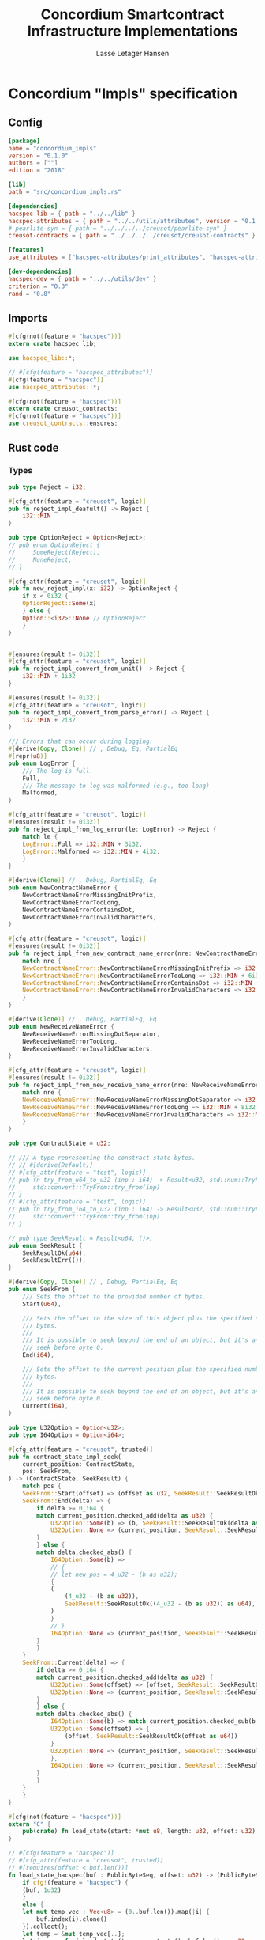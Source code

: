 #+TITLE: Concordium Smartcontract Infrastructure Implementations
#+AUTHOR: Lasse Letager Hansen

#+HTML_HEAD: <style>pre.src {background-color: #303030; color: #e5e5e5;}</style>
#+PROPERTY: header-args:coq  :session *Coq*

* Concordium "Impls" specification
** Config
#+begin_src toml :tangle ../../examples/concordium_impls/Cargo.toml
  [package]
  name = "concordium_impls"
  version = "0.1.0"
  authors = [""]
  edition = "2018"

  [lib]
  path = "src/concordium_impls.rs"

  [dependencies]
  hacspec-lib = { path = "../../lib" }
  hacspec-attributes = { path = "../../utils/attributes", version = "0.1.0-beta.1" , features = ["print_attributes", "hacspec_unsafe"] } # , features = ["hacspec_unsafe"] , , optional = true
  # pearlite-syn = { path = "../../../../creusot/pearlite-syn" }
  creusot-contracts = { path = "../../../../creusot/creusot-contracts" }

  [features]
  use_attributes = ["hacspec-attributes/print_attributes", "hacspec-attributes/hacspec_unsafe"]

  [dev-dependencies]
  hacspec-dev = { path = "../../utils/dev" }
  criterion = "0.3"
  rand = "0.8"
#+end_src

** Imports
#+begin_src rust :tangle ../../examples/concordium_impls/src/concordium_impls.rs :eval never
  #[cfg(not(feature = "hacspec"))]
  extern crate hacspec_lib;

  use hacspec_lib::*;

  // #[cfg(feature = "hacspec_attributes")]
  #[cfg(feature = "hacspec")]
  use hacspec_attributes::*;

  #[cfg(not(feature = "hacspec"))]
  extern crate creusot_contracts;
  #[cfg(not(feature = "hacspec"))]
  use creusot_contracts::ensures;
#+end_src

** Rust code
*** Types
#+begin_src rust :tangle ../../examples/concordium_impls/src/concordium_impls.rs :eval never
  pub type Reject = i32;

  #[cfg_attr(feature = "creusot", logic)]
  pub fn reject_impl_deafult() -> Reject {
      i32::MIN
  }

  pub type OptionReject = Option<Reject>;
  // pub enum OptionReject {
  //     SomeReject(Reject),
  //     NoneReject,
  // }

  #[cfg_attr(feature = "creusot", logic)]
  pub fn new_reject_impl(x: i32) -> OptionReject {
      if x < 0i32 {
	  OptionReject::Some(x)
      } else {
	  Option::<i32>::None // OptionReject
      }
  }


  #[ensures(result != 0i32)]
  #[cfg_attr(feature = "creusot", logic)]
  pub fn reject_impl_convert_from_unit() -> Reject {
      i32::MIN + 1i32
  }

  #[ensures(result != 0i32)]
  #[cfg_attr(feature = "creusot", logic)]
  pub fn reject_impl_convert_from_parse_error() -> Reject {
      i32::MIN + 2i32
  }

  /// Errors that can occur during logging.
  #[derive(Copy, Clone)] // , Debug, Eq, PartialEq
  #[repr(u8)]
  pub enum LogError {
      /// The log is full.
      Full,
      /// The message to log was malformed (e.g., too long)
      Malformed,
  }

  #[cfg_attr(feature = "creusot", logic)]
  #[ensures(result != 0i32)]
  pub fn reject_impl_from_log_error(le: LogError) -> Reject {
      match le {
	  LogError::Full => i32::MIN + 3i32,
	  LogError::Malformed => i32::MIN + 4i32,
      }
  }

  #[derive(Clone)] // , Debug, PartialEq, Eq
  pub enum NewContractNameError {
      NewContractNameErrorMissingInitPrefix,
      NewContractNameErrorTooLong,
      NewContractNameErrorContainsDot,
      NewContractNameErrorInvalidCharacters,
  }

  #[cfg_attr(feature = "creusot", logic)]
  #[ensures(result != 0i32)]
  pub fn reject_impl_from_new_contract_name_error(nre: NewContractNameError) -> Reject {
      match nre {
	  NewContractNameError::NewContractNameErrorMissingInitPrefix => i32::MIN + 5i32,
	  NewContractNameError::NewContractNameErrorTooLong => i32::MIN + 6i32,
	  NewContractNameError::NewContractNameErrorContainsDot => i32::MIN + 9i32,
	  NewContractNameError::NewContractNameErrorInvalidCharacters => i32::MIN + 10i32,
      }
  }

  #[derive(Clone)] // , Debug, PartialEq, Eq
  pub enum NewReceiveNameError {
      NewReceiveNameErrorMissingDotSeparator,
      NewReceiveNameErrorTooLong,
      NewReceiveNameErrorInvalidCharacters,
  }

  #[cfg_attr(feature = "creusot", logic)]
  #[ensures(result != 0i32)]
  pub fn reject_impl_from_new_receive_name_error(nre: NewReceiveNameError) -> Reject {
      match nre {
	  NewReceiveNameError::NewReceiveNameErrorMissingDotSeparator => i32::MIN + 7i32,
	  NewReceiveNameError::NewReceiveNameErrorTooLong => i32::MIN + 8i32,
	  NewReceiveNameError::NewReceiveNameErrorInvalidCharacters => i32::MIN + 11i32,
      }
  }

  pub type ContractState = u32;

  // /// A type representing the constract state bytes.
  // // #[derive(Default)]
  // #[cfg_attr(feature = "test", logic)]
  // pub fn try_from_u64_to_u32 (inp : i64) -> Result<u32, std::num::TryFromIntError> {
  //     std::convert::TryFrom::try_from(inp)
  // }
  // #[cfg_attr(feature = "test", logic)]
  // pub fn try_from_i64_to_u32 (inp : i64) -> Result<u32, std::num::TryFromIntError> {
  //     std::convert::TryFrom::try_from(inp)
  // }

  // pub type SeekResult = Result<u64, ()>;
  pub enum SeekResult {
      SeekResultOk(u64),
      SeekResultErr(()),
  }

  #[derive(Copy, Clone)] // , Debug, PartialEq, Eq
  pub enum SeekFrom {
      /// Sets the offset to the provided number of bytes.
      Start(u64),

      /// Sets the offset to the size of this object plus the specified number of
      /// bytes.
      ///
      /// It is possible to seek beyond the end of an object, but it's an error to
      /// seek before byte 0.
      End(i64),

      /// Sets the offset to the current position plus the specified number of
      /// bytes.
      ///
      /// It is possible to seek beyond the end of an object, but it's an error to
      /// seek before byte 0.
      Current(i64),
  }

  pub type U32Option = Option<u32>;
  pub type I64Option = Option<i64>;

  #[cfg_attr(feature = "creusot", trusted)]
  pub fn contract_state_impl_seek(
      current_position: ContractState,
      pos: SeekFrom,
  ) -> (ContractState, SeekResult) {
      match pos {
	  SeekFrom::Start(offset) => (offset as u32, SeekResult::SeekResultOk(offset)),
	  SeekFrom::End(delta) => {
	      if delta >= 0_i64 {
		  match current_position.checked_add(delta as u32) {
		      U32Option::Some(b) => (b, SeekResult::SeekResultOk(delta as u64)),
		      U32Option::None => (current_position, SeekResult::SeekResultErr(())),
		  }
	      } else {
		  match delta.checked_abs() {
		      I64Option::Some(b) =>
		      // {
		      // let new_pos = 4_u32 - (b as u32);
		      {
			  (
			      (4_u32 - (b as u32)),
			      SeekResult::SeekResultOk((4_u32 - (b as u32)) as u64),
			  )
		      }
		      // }
		      I64Option::None => (current_position, SeekResult::SeekResultErr(())),
		  }
	      }
	  }
	  SeekFrom::Current(delta) => {
	      if delta >= 0_i64 {
		  match current_position.checked_add(delta as u32) {
		      U32Option::Some(offset) => (offset, SeekResult::SeekResultOk(offset as u64)),
		      U32Option::None => (current_position, SeekResult::SeekResultErr(())),
		  }
	      } else {
		  match delta.checked_abs() {
		      I64Option::Some(b) => match current_position.checked_sub(b as u32) {
			  U32Option::Some(offset) => {
			      (offset, SeekResult::SeekResultOk(offset as u64))
			  }
			  U32Option::None => (current_position, SeekResult::SeekResultErr(())),
		      },
		      I64Option::None => (current_position, SeekResult::SeekResultErr(())),
		  }
	      }
	  }
      }
  }

  #[cfg(not(feature = "hacspec"))]
  extern "C" {
      pub(crate) fn load_state(start: *mut u8, length: u32, offset: u32) -> u32;
  }

  // #[cfg(feature = "hacspec")]
  // #[cfg_attr(feature = "creusot", trusted)]
  // #[requires(offset < buf.len())]
  fn load_state_hacspec(buf : PublicByteSeq, offset: u32) -> (PublicByteSeq, u32) {
      if cfg!(feature = "hacspec") {
	  (buf, 1u32)
      }
      else {
	  let mut temp_vec : Vec<u8> = (0..buf.len()).map(|i| {
	      buf.index(i).clone()
	  }).collect();
	  let temp = &mut temp_vec[..];
	  let i = unsafe { load_state(temp.as_mut_ptr(), buf.len() as u32, offset) };
	  (PublicByteSeq::from_native_slice(temp), i)
      }
  }

  #[cfg_attr(feature = "creusot", trusted)]
  pub fn contract_state_impl_read_read(
      current_position: ContractState,
      buf : PublicByteSeq // Seq<u8>
      // num_read: u32,
  ) -> (ContractState, usize) {
      let (buf, num_read) = load_state_hacspec(buf, current_position);
      (current_position + num_read, num_read as usize)
  }

  /// Read a `u32` in little-endian format. This is optimized to not
  /// initialize a dummy value before calling an external function.
  #[cfg_attr(feature = "creusot", logic)]
  pub fn contract_state_impl_read_read_u64(
      current_position: ContractState,
      num_read: u32,
  ) -> (ContractState, bool) {
      (current_position + num_read, num_read == 8_u32)
  }

  /// Read a `u32` in little-endian format. This is optimized to not
  /// initialize a dummy value before calling an external function.
  #[cfg_attr(feature = "creusot", logic)]
  pub fn contract_state_impl_read_read_u32(
      current_position: ContractState,
      num_read: u32,
  ) -> (ContractState, bool) {
      (current_position + num_read, num_read == 4_u32)
  }

  /// Read a `u8` in little-endian format. This is optimized to not
  /// initialize a dummy value before calling an external function.
  #[cfg_attr(feature = "creusot", logic)]
  pub fn contract_state_impl_read_read_u8(
      current_position: ContractState,
      num_read: u32,
  ) -> (ContractState, bool) {
      (current_position + num_read, num_read == 1_u32)
  }

  #[cfg_attr(feature = "creusot", logic)]
  pub fn write_impl_for_contract_state_test(current_position: ContractState, len: u32) -> bool {
      current_position.checked_add(len).is_none() // Check for overflow
  }

  #[cfg_attr(feature = "creusot", trusted)]
  pub fn write_impl_for_contract_state(
      current_position: ContractState,
      num_bytes: u32,
  ) -> (ContractState, usize) {
      (current_position + num_bytes, num_bytes as usize)
  }

  #[cfg_attr(feature = "creusot", logic)]
  pub fn has_contract_state_impl_for_contract_state_open() -> ContractState {
      0_u32
  }

  #[cfg_attr(feature = "creusot", logic)]
  pub fn has_contract_state_impl_for_contract_state_reserve_0(len: u32, cur_size: u32) -> bool {
      cur_size < len
  }
  #[cfg_attr(feature = "creusot", logic)]
  pub fn has_contract_state_impl_for_contract_state_reserve_1(res: u32) -> bool {
      res == 1_u32
  }

  #[cfg_attr(feature = "creusot", logic)]
  pub fn has_contract_state_impl_for_contract_state_truncate_0(cur_size: u32, new_size: u32) -> bool {
      cur_size > new_size
  }
  #[cfg_attr(feature = "creusot", logic)]
  pub fn has_contract_state_impl_for_contract_state_truncate_1(
      current_position: ContractState,
      new_size: u32,
  ) -> ContractState {
      if new_size < current_position {
	  new_size
      } else {
	  current_position
      }
  }

  pub type Parameter = u32;

  #[cfg_attr(feature = "creusot", trusted)]
  pub fn read_impl_for_parameter_read(
      current_position: Parameter,
      num_read: u32,
  ) -> (Parameter, usize) {
      (current_position + num_read, num_read as usize)
  }

  // pub struct AttributeTag(pub u8);
  pub type AttributesCursor = (u32, u16);

  #[cfg_attr(feature = "creusot", trusted)]
  pub fn has_policy_impl_for_policy_attributes_cursor_next_test(
      policy_attribute_items: AttributesCursor,
  ) -> bool {
      let (_, remaining_items) = policy_attribute_items;
      remaining_items == 0_u16
  }

  #[cfg_attr(feature = "creusot", trusted)]
  pub fn has_policy_impl_for_policy_attributes_cursor_next_tag_invalid(
      policy_attribute_items: AttributesCursor,
      tag_value_len_1: u8,
      num_read: u32,
  ) -> (AttributesCursor, bool) {
      let (current_position, remaining_items) = policy_attribute_items;
      let policy_attribute_items = (current_position + num_read, remaining_items);
      (policy_attribute_items, tag_value_len_1 > 31_u8)
  }

  #[cfg_attr(feature = "creusot", trusted)]
  pub fn has_policy_impl_for_policy_attributes_cursor_next(
      policy_attribute_items: AttributesCursor,
      num_read: u32,
  ) -> AttributesCursor {
      let (current_position, remaining_items) = policy_attribute_items;
      (current_position + num_read, remaining_items - 1_u16)
  }
#+end_src
** Rust Tests
#+begin_src rust :tangle ../../examples/concordium_impls/src/concordium_impls.rs :eval never

#+end_src

** Resulting output
#+begin_src sh :eval no-export-query :results output silent
  cargo clean
#+end_src

#+begin_src sh :eval no-export-query :results output silent
  cd ../.. && cargo install --path language
#+end_src

#+begin_src sh :eval no-export-query :results output silent
  cd ../.. && cargo build
#+end_src

#+begin_src sh :eval no-export-query :results output silent
  cargo hacspec -o ConcordiumImpls.v concordium_impls --init
#+end_src

#+begin_src sh :results none
  cargo hacspec -o ConcordiumImpls.v concordium_impls --update
#+end_src

** Generation of backend output

#+name: split-file
#+begin_src python :wrap "src coq :tangle ConcordiumImpls.v :results output silent" :exports none :results code :var ARG="0 -1" :var FILENAME="ConcordiumImpls.v"
  import functools

  lower, upper = map(int, ARG.split())
  if upper != -1:
    upper = lower + upper

  def boundery(start, end, lines, i):
    test = lines[i][:len(start)] == start
    res_str = ""

    in_end = lambda i: (i < len(lines) and len(list(filter(lambda x: x in lines[i], end))) > 0)

    if test:
      # if end in lines[i]:
      if in_end(i):
	res_str = lines[i]
      else:
	while i < len(lines) and not in_end(i): # end not in lines[i]:
	  res_str += lines[i]
	  i += 1
	res_str += lines[i]
    return (test, res_str, i)

  lines = []
  with open(FILENAME) as f:
    lines = f.readlines()

  result = []
  i  = 0
  while i < len(lines) and (upper == -1 or upper > len(result)):
    a,b,c = functools.reduce(lambda b, a: b if b[0] else boundery(a[0], a[1], lines, b[2]),
			     [["(**", set({"**)"})],
			      ["From",set({".\n"})],
			      ["Require",set({".\n"})],
			      ["Import",set({".\n"})],
			      ["Open Scope",set({".\n"})],
			      ["Inductive",set({".\n"})],
			      ["Definition",set({".\n"})],
			      ["Instance",set({".\n"})],
			      ["Notation",set({".\n"})],
			      ["Theorem",set({".\n"})],
			      ["Global Instance",set({".\n"})],
			      ["Proof",set({"Admitted", "Qed"})],
			      ["QuickChick",set({".\n"})],
			      ],
			     (False, "", i))
    if a:
      result.append(b)
      i = c
    elif lines[i].isspace():
      space = ""
      while i < len(lines) and lines[i].isspace():
	space += lines[i]
	i += 1
      i -= 1
      result.append(space)
    else:
      result.append("ERR:" + lines[i])
    i += 1

  result_str = ""
  for s in (result[lower:] if upper == -1 else result[lower:upper]):
    result_str += s

  return result_str
#+end_src

#+NAME: next
#+begin_src python :var ARG="0 0" :var linum="0 0" :results output replace :exports none
  a,b = map(int, linum.split())
  c,d = map(int, ARG.split())
  print (a+b+c,d)
#+end_src

#+NAME: seginit
#+begin_src python :wrap "src coq :results output silent" :result code :exports none :var loc=(file-name-directory buffer-file-name)
  with open("../_CoqProject") as f:
      result = ""
      for l in f:
	  if l[:2] == "-R":
	      pre, post = l[3:].split()
	      result += "Add Rec LoadPath \"" + pre + "\" as " + post + ".\n"
	  # elif l[:4] == "src/":
	  #     result += "Load " + l[4:-2] + "\n"
      return "Reset Initial.\nCd \""+loc+"../\".\n" + result
#+end_src
#+RESULTS: seginit
#+begin_src coq :results output silent
Reset Initial.
Cd "/home/au538501/Documents/LocalHacspec/hacspec/coq/src/../".
Add Rec LoadPath "src/" as Hacspec.
#+end_src

*** The includes
#+NAME: linum0
#+CALL: next(ARG="0 9", linum="0 0") :result output silent :exports none :cache yes
#+NAME: seg0
#+CALL: split-file(ARG=linum0) :cache yes
#+RESULTS[0d31c7b9141599e8e58333ff982f7144360fe7fe]: seg0
#+begin_src coq :tangle ConcordiumImpls.v :results output silent
(** This file was automatically generated using Hacspec **)
Require Import Lib MachineIntegers.
From Coq Require Import ZArith.
Import List.ListNotations.
Open Scope Z_scope.
Open Scope bool_scope.
Open Scope hacspec_scope.
Require Import Hacspec.Lib.

#+end_src

*** Types and default implementations
#+NAME: linum1
#+CALL: next(ARG="0 2", linum=linum0) :result output silent :exports none :cache yes
#+NAME: seg1
#+CALL: split-file(ARG=linum1) :cache yes
#+RESULTS[7004d8b56094df79398a3d75147f9e60a696aa7d]: seg1
#+begin_src coq :tangle ConcordiumImpls.v :results output silent
Notation "'reject'" := (int32) : hacspec_scope.

#+end_src

#+NAME: linum2
#+CALL: next(ARG="0 2", linum=linum1) :result output silent :exports none :cache yes
#+NAME: seg2
#+CALL: split-file(ARG=linum2) :cache yes
#+RESULTS[cebe4a3b498bf3a64ad1b0fee92ef78b48fd7ccd]: seg2
#+begin_src coq :tangle ConcordiumImpls.v :results output silent
Definition reject_impl_default  : reject :=
  min.

#+end_src


#+NAME: linum3
#+CALL: next(ARG="0 2", linum=linum2) :result output silent :exports none :cache yes
#+NAME: seg3
#+CALL: split-file(ARG=linum3) :cache yes
#+RESULTS[37fecf32223b194cbb0c1bd1dcc918300b8c1de1]: seg3
#+begin_src coq :tangle ConcordiumImpls.v :results output silent
Notation "'option_reject'" := ((option reject)) : hacspec_scope.

#+end_src

#+NAME: linum4
#+CALL: next(ARG="0 2", linum=linum3) :result output silent :exports none :cache yes
#+NAME: seg4
#+CALL: split-file(ARG=linum4) :cache yes
#+RESULTS[749a12595beca24d5dd730d8c8c02e4a6efe251b]: seg4
#+begin_src coq :tangle ConcordiumImpls.v :results output silent
Definition new_reject_impl (x_0 : int32) : option_reject :=
  (if ((x_0) <.? (@repr WORDSIZE32 0)):bool then (@Some reject (x_0)) else (
      @None int32)).

#+end_src

*** Error handling
#+NAME: linum5
#+CALL: next(ARG="0 5", linum=linum4) :result output silent :exports none :cache yes
#+NAME: seg5
#+CALL: split-file(ARG=linum5) :cache yes
#+RESULTS[ac841e3d575b7f4b005d32499fb8d2f7468bd510]: seg5
#+begin_src coq :tangle ConcordiumImpls.v :results output silent
  Definition reject_impl_convert_from_unit  : reject :=
    (min) .+ (@repr WORDSIZE32 1).

  Theorem ensures_reject_impl_convert_from_unit : forall result_1 ,
  @reject_impl_convert_from_unit  = result_1 ->
  (result_1) !=.? (@repr WORDSIZE32 0).
  Proof.
    intros; subst.
    reflexivity.
  Qed.

#+end_src

#+NAME: linum6
#+CALL: next(ARG="0 5", linum=linum5) :result output silent :exports none :cache yes
#+NAME: seg6
#+CALL: split-file(ARG=linum6) :cache yes
#+RESULTS[c1d463dd2f5c7ed7ad84199dd45bfc772ff2c2c4]: seg6
#+begin_src coq :tangle ConcordiumImpls.v :results output silent
  Definition reject_impl_convert_from_parse_error  : reject :=
    (min) .+ (@repr WORDSIZE32 2).

  Theorem ensures_reject_impl_convert_from_parse_error : forall result_1 ,
  @reject_impl_convert_from_parse_error  = result_1 ->
  (result_1) !=.? (@repr WORDSIZE32 0).
  Proof.
    intros ; subst.
    reflexivity.
  Qed.

#+end_src

#+NAME: linum7
#+CALL: next(ARG="0 7", linum=linum6) :result output silent :exports none :cache yes
#+NAME: seg7
#+CALL: split-file(ARG=linum7) :cache yes
#+RESULTS[c45cad55add404df56048791632c7fcb770de68e]: seg7
#+begin_src coq :tangle ConcordiumImpls.v :results output silent
  Inductive log_error :=
  | Full : log_error
  | Malformed : log_error.

  Definition reject_impl_from_log_error (le_2 : log_error) : reject :=
    match le_2 with
    | Full => (min) .+ (@repr WORDSIZE32 3)
    | Malformed => (min) .+ (@repr WORDSIZE32 4)
    end.

  Theorem ensures_reject_impl_from_log_error : forall result_1 (le_2 : log_error),
  @reject_impl_from_log_error le_2 = result_1 ->
  (result_1) !=.? (@repr WORDSIZE32 0).
  Proof.
    intros ; subst.
    unfold reject_impl_from_log_error.
    destruct le_2.
    - reflexivity.
    - reflexivity.
  Qed.

#+end_src

#+NAME: linum8
#+CALL: next(ARG="0 7", linum=linum7) :result output silent :exports none :cache yes
#+NAME: seg8
#+CALL: split-file(ARG=linum8) :cache yes
#+RESULTS[591c5303f9352d18a6a6ff3c2225659c1789dc38]: seg8
#+begin_src coq :tangle ConcordiumImpls.v :results output silent
  Inductive new_contract_name_error :=
  | NewContractNameErrorMissingInitPrefix : new_contract_name_error
  | NewContractNameErrorTooLong : new_contract_name_error
  | NewContractNameErrorContainsDot : new_contract_name_error
  | NewContractNameErrorInvalidCharacters : new_contract_name_error.

  Definition reject_impl_from_new_contract_name_error
    (nre_3 : new_contract_name_error)
    : reject :=
    match nre_3 with
    | NewContractNameErrorMissingInitPrefix => (min) .+ (@repr WORDSIZE32 5)
    | NewContractNameErrorTooLong => (min) .+ (@repr WORDSIZE32 6)
    | NewContractNameErrorContainsDot => (min) .+ (@repr WORDSIZE32 9)
    | NewContractNameErrorInvalidCharacters => (min) .+ (@repr WORDSIZE32 10)
    end.

  Theorem ensures_reject_impl_from_new_contract_name_error : forall result_1 (
    nre_3 : new_contract_name_error),
  @reject_impl_from_new_contract_name_error nre_3 = result_1 ->
  (result_1) !=.? (@repr WORDSIZE32 0).
  Proof.
    intros ; subst.
    unfold reject_impl_from_new_contract_name_error.
    destruct nre_3 ; reflexivity.
  Qed.

#+end_src

#+NAME: linum9
#+CALL: next(ARG="0 7", linum=linum8) :result output silent :exports none :cache yes
#+NAME: seg9
#+CALL: split-file(ARG=linum9) :cache yes
#+RESULTS[33bb02aed6d7654d0929bcaebab35f0f9ddc594e]: seg9
#+begin_src coq :tangle ConcordiumImpls.v :results output silent
  Inductive new_receive_name_error :=
  | NewReceiveNameErrorMissingDotSeparator : new_receive_name_error
  | NewReceiveNameErrorTooLong : new_receive_name_error
  | NewReceiveNameErrorInvalidCharacters : new_receive_name_error.

  Definition reject_impl_from_new_receive_name_error
    (nre_4 : new_receive_name_error)
    : reject :=
    match nre_4 with
    | NewReceiveNameErrorMissingDotSeparator => (min) .+ (@repr WORDSIZE32 7)
    | NewReceiveNameErrorTooLong => (min) .+ (@repr WORDSIZE32 8)
    | NewReceiveNameErrorInvalidCharacters => (min) .+ (@repr WORDSIZE32 11)
    end.

  Theorem ensures_reject_impl_from_new_receive_name_error : forall result_1 (
    nre_4 : new_receive_name_error),
  @reject_impl_from_new_receive_name_error nre_4 = result_1 ->
  (result_1) !=.? (@repr WORDSIZE32 0).
  Proof.
    intros ; subst.
    unfold reject_impl_from_new_contract_name_error.
    destruct nre_4 ; reflexivity.
  Qed.

#+end_src

*** Contract state
#+NAME: linum10
#+CALL: next(ARG="0 2", linum=linum9) :result output silent :exports none :cache yes
#+NAME: seg10
#+CALL: split-file(ARG=linum10) :cache yes
#+RESULTS[fab0ca92040091f9092434752a3acc7d922f4ca0]: seg10
#+begin_src coq :tangle ConcordiumImpls.v :results output silent
Notation "'contract_state'" := (int32) : hacspec_scope.

#+end_src

#+NAME: linum11
#+CALL: next(ARG="0 4", linum=linum10) :result output silent :exports none :cache yes
#+NAME: seg11
#+CALL: split-file(ARG=linum11) :cache yes
#+RESULTS[d3514c26f939b248cc1fd6115b895d8638997c58]: seg11
#+begin_src coq :tangle ConcordiumImpls.v :results output silent
Inductive seek_result :=
| SeekResultOk : int64 -> seek_result
| SeekResultErr : unit -> seek_result.

Inductive seek_from :=
| Start : int64 -> seek_from
| End : int64 -> seek_from
| Current : int64 -> seek_from.

#+end_src

#+NAME: linum12
#+CALL: next(ARG="0 4", linum=linum11) :result output silent :exports none :cache yes
#+NAME: seg12
#+CALL: split-file(ARG=linum12) :cache yes
#+RESULTS[d6b3803ea926c01845f5ef5a2119263986c53d9a]: seg12
#+begin_src coq :tangle ConcordiumImpls.v :results output silent
Notation "'uint32_option'" := ((option int32)) : hacspec_scope.

Notation "'iint64_option'" := ((option int64)) : hacspec_scope.

#+end_src

#+NAME: linum13
#+CALL: next(ARG="0 2", linum=linum12) :result output silent :exports none :cache yes
#+NAME: seg13
#+CALL: split-file(ARG=linum13) :cache yes
#+RESULTS[3fd666602b25114a67b445cbcdae2df0f9e59e91]: seg13
#+begin_src coq :tangle ConcordiumImpls.v :results output silent
Definition contract_state_impl_seek
  (current_position_5 : contract_state)
  (pos_6 : seek_from)
  : (contract_state × seek_result) :=
  match pos_6 with
  | Start offset_7 => (@cast _ uint32 _ (offset_7), SeekResultOk (offset_7))
  | End delta_8 => (if ((delta_8) >=.? (@repr WORDSIZE64 0)):bool then (
      match pub_uint32_checked_add (current_position_5) (@cast _ uint32 _ (
          delta_8)) with
      | Some b_9 => (b_9, SeekResultOk (@cast _ uint64 _ (delta_8)))
      | None => (current_position_5, SeekResultErr (tt))
      end) else (match pub_int64_checked_abs (delta_8) with
      | Some b_10 => (
        (@repr WORDSIZE32 4) .- (@cast _ uint32 _ (b_10)),
        SeekResultOk (@cast _ uint64 _ ((@repr WORDSIZE32 4) .- (
              @cast _ uint32 _ (b_10))))
      )
      | None => (current_position_5, SeekResultErr (tt))
      end))
  | Current delta_11 => (if ((delta_11) >=.? (@repr WORDSIZE64 0)):bool then (
      match pub_uint32_checked_add (current_position_5) (@cast _ uint32 _ (
          delta_11)) with
      | Some offset_12 => (
        offset_12,
        SeekResultOk (@cast _ uint64 _ (offset_12))
      )
      | None => (current_position_5, SeekResultErr (tt))
      end) else (match pub_int64_checked_abs (delta_11) with
      | Some b_13 => match pub_uint32_checked_sub (current_position_5) (
        @cast _ uint32 _ (b_13)) with
      | Some offset_14 => (
        offset_14,
        SeekResultOk (@cast _ uint64 _ (offset_14))
      )
      | None => (current_position_5, SeekResultErr (tt))
      end
      | None => (current_position_5, SeekResultErr (tt))
      end))
  end.

#+end_src

**** Contract state - Read Trait
#+NAME: linum14
#+CALL: next(ARG="0 2", linum=linum13) :result output silent :exports none :cache yes
#+NAME: seg14
#+CALL: split-file(ARG=linum14) :cache yes
#+RESULTS[c51fe102d9dc5f2b4855fe3254417f6d2f90c1c2]: seg14
#+begin_src coq :tangle ConcordiumImpls.v :results output silent
Definition load_state_hacspec
  (buf_15 : public_byte_seq)
  (offset_16 : int32)
  : int32 :=
  @repr WORDSIZE32 1.

#+end_src

#+NAME: linum15
#+CALL: next(ARG="0 8", linum=linum14) :result output silent :exports none :cache yes
#+NAME: seg15
#+CALL: split-file(ARG=linum15) :cache yes
#+RESULTS[6d021bc8f5102bffd0417918f753ccad666415b5]: seg15
#+begin_src coq :tangle ConcordiumImpls.v :results output silent
Definition contract_state_impl_read_read
  (current_position_17 : contract_state)
  (buf_18 : public_byte_seq)
  : (contract_state × uint_size) :=
  let num_read_19 : int32 :=
    @repr WORDSIZE32 1 in 
  let num_read_19 :=
    load_state_hacspec (buf_18) (current_position_17) in 
  ((current_position_17) .+ (num_read_19), @cast _ uint32 _ (num_read_19)).

Definition contract_state_impl_read_read_u64
  (current_position_20 : contract_state)
  (num_read_21 : int32)
  : (contract_state × bool) :=
  (
    (current_position_20) .+ (num_read_21),
    (num_read_21) =.? (@repr WORDSIZE32 8)
  ).

Definition contract_state_impl_read_read_u32
  (current_position_22 : contract_state)
  (num_read_23 : int32)
  : (contract_state × bool) :=
  (
    (current_position_22) .+ (num_read_23),
    (num_read_23) =.? (@repr WORDSIZE32 4)
  ).

Definition contract_state_impl_read_read_u8
  (current_position_24 : contract_state)
  (num_read_25 : int32)
  : (contract_state × bool) :=
  (
    (current_position_24) .+ (num_read_25),
    (num_read_25) =.? (@repr WORDSIZE32 1)
  ).

#+end_src

**** Contract state - Write Trait
#+NAME: linum16
#+CALL: next(ARG="0 4", linum=linum15) :result output silent :exports none :cache yes
#+NAME: seg16
#+CALL: split-file(ARG=linum16) :cache yes
#+RESULTS[a0113da7a14eae3aa0c7ada5521876113200f6b6]: seg16
#+begin_src coq :tangle ConcordiumImpls.v :results output silent
Definition write_impl_for_contract_state_test
  (current_position_26 : contract_state)
  (len_27 : int32)
  : bool :=
  option_is_none (pub_uint32_checked_add (current_position_26) (len_27)).

Definition write_impl_for_contract_state
  (current_position_28 : contract_state)
  (num_bytes_29 : int32)
  : (contract_state × uint_size) :=
  ((current_position_28) .+ (num_bytes_29), @cast _ uint32 _ (num_bytes_29)).

#+end_src

**** Contract State - Misc.
#+NAME: linum17
#+CALL: next(ARG="0 10", linum=linum16) :result output silent :exports none :cache yes
#+NAME: seg17
#+CALL: split-file(ARG=linum17) :cache yes
#+RESULTS[a04a620a3eaae3063b564f96952157587bd6cb86]: seg17
#+begin_src coq :tangle ConcordiumImpls.v :results output silent
Definition has_contract_state_impl_for_contract_state_open  : contract_state :=
  @repr WORDSIZE32 0.

Definition has_contract_state_impl_for_contract_state_reserve_0
  (len_30 : int32)
  (cur_size_31 : int32)
  : bool :=
  (cur_size_31) <.? (len_30).

Definition has_contract_state_impl_for_contract_state_reserve_1
  (res_32 : int32)
  : bool :=
  (res_32) =.? (@repr WORDSIZE32 1).

Definition has_contract_state_impl_for_contract_state_truncate_0
  (cur_size_33 : int32)
  (new_size_34 : int32)
  : bool :=
  (cur_size_33) >.? (new_size_34).

Definition has_contract_state_impl_for_contract_state_truncate_1
  (current_position_35 : contract_state)
  (new_size_36 : int32)
  : contract_state :=
  (if ((new_size_36) <.? (current_position_35)):bool then (new_size_36) else (
      current_position_35)).

#+end_src

*** Parameter
#+NAME: linum18
#+CALL: next(ARG="0 4", linum=linum17) :result output silent :exports none :cache yes
#+NAME: seg18
#+CALL: split-file(ARG=linum18) :cache yes
#+RESULTS[115c92a71f3e0b9fd1c417790062c51146039492]: seg18
#+begin_src coq :tangle ConcordiumImpls.v :results output silent
Notation "'parameter'" := (int32) : hacspec_scope.

Definition read_impl_for_parameter_read
  (current_position_37 : parameter)
  (num_read_38 : int32)
  : (parameter × uint_size) :=
  ((current_position_37) .+ (num_read_38), @cast _ uint32 _ (num_read_38)).

#+end_src

*** Attributes Cursor
#+NAME: linum19
#+CALL: next(ARG="0 -1", linum=linum18) :result output silent :exports none :cache yes
#+NAME: seg19
#+CALL: split-file(ARG=linum19) :cache yes
#+RESULTS[2e1d86e441037bd6b6dc231ef07271f1f6df9326]: seg19
#+begin_src coq :tangle ConcordiumImpls.v :results output silent
Notation "'attributes_cursor'" := ((int32 × int16)) : hacspec_scope.

Definition has_policy_impl_for_policy_attributes_cursor_next_test
  (policy_attribute_items_39 : attributes_cursor)
  : bool :=
  let '(_, remaining_items_40) :=
    policy_attribute_items_39 in 
  (remaining_items_40) =.? (@repr WORDSIZE16 0).

Definition has_policy_impl_for_policy_attributes_cursor_next_tag_invalid
  (policy_attribute_items_41 : attributes_cursor)
  (tag_value_len_1_42 : int8)
  (num_read_43 : int32)
  : (attributes_cursor × bool) :=
  let '(current_position_44, remaining_items_45) :=
    policy_attribute_items_41 in 
  let policy_attribute_items_46 : (int32 × int16) :=
    ((current_position_44) .+ (num_read_43), remaining_items_45) in 
  (policy_attribute_items_46, (tag_value_len_1_42) >.? (@repr WORDSIZE8 31)).

Definition has_policy_impl_for_policy_attributes_cursor_next
  (policy_attribute_items_47 : attributes_cursor)
  (num_read_48 : int32)
  : attributes_cursor :=
  let '(current_position_49, remaining_items_50) :=
    policy_attribute_items_47 in 
  (
    (current_position_49) .+ (num_read_48),
    (remaining_items_50) .- (@repr WORDSIZE16 1)
  ).

#+end_src

